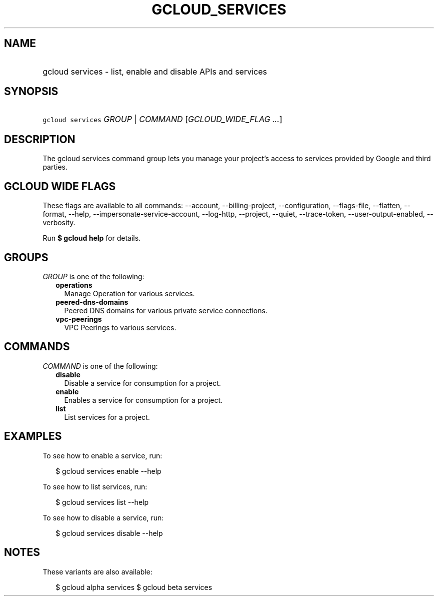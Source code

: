 
.TH "GCLOUD_SERVICES" 1



.SH "NAME"
.HP
gcloud services \- list, enable and disable APIs and services



.SH "SYNOPSIS"
.HP
\f5gcloud services\fR \fIGROUP\fR | \fICOMMAND\fR [\fIGCLOUD_WIDE_FLAG\ ...\fR]



.SH "DESCRIPTION"

The gcloud services command group lets you manage your project's access to
services provided by Google and third parties.



.SH "GCLOUD WIDE FLAGS"

These flags are available to all commands: \-\-account, \-\-billing\-project,
\-\-configuration, \-\-flags\-file, \-\-flatten, \-\-format, \-\-help,
\-\-impersonate\-service\-account, \-\-log\-http, \-\-project, \-\-quiet,
\-\-trace\-token, \-\-user\-output\-enabled, \-\-verbosity.

Run \fB$ gcloud help\fR for details.



.SH "GROUPS"

\f5\fIGROUP\fR\fR is one of the following:

.RS 2m
.TP 2m
\fBoperations\fR
Manage Operation for various services.

.TP 2m
\fBpeered\-dns\-domains\fR
Peered DNS domains for various private service connections.

.TP 2m
\fBvpc\-peerings\fR
VPC Peerings to various services.


.RE
.sp

.SH "COMMANDS"

\f5\fICOMMAND\fR\fR is one of the following:

.RS 2m
.TP 2m
\fBdisable\fR
Disable a service for consumption for a project.

.TP 2m
\fBenable\fR
Enables a service for consumption for a project.

.TP 2m
\fBlist\fR
List services for a project.


.RE
.sp

.SH "EXAMPLES"

To see how to enable a service, run:

.RS 2m
$ gcloud services enable \-\-help
.RE

To see how to list services, run:

.RS 2m
$ gcloud services list \-\-help
.RE

To see how to disable a service, run:

.RS 2m
$ gcloud services disable \-\-help
.RE



.SH "NOTES"

These variants are also available:

.RS 2m
$ gcloud alpha services
$ gcloud beta services
.RE

